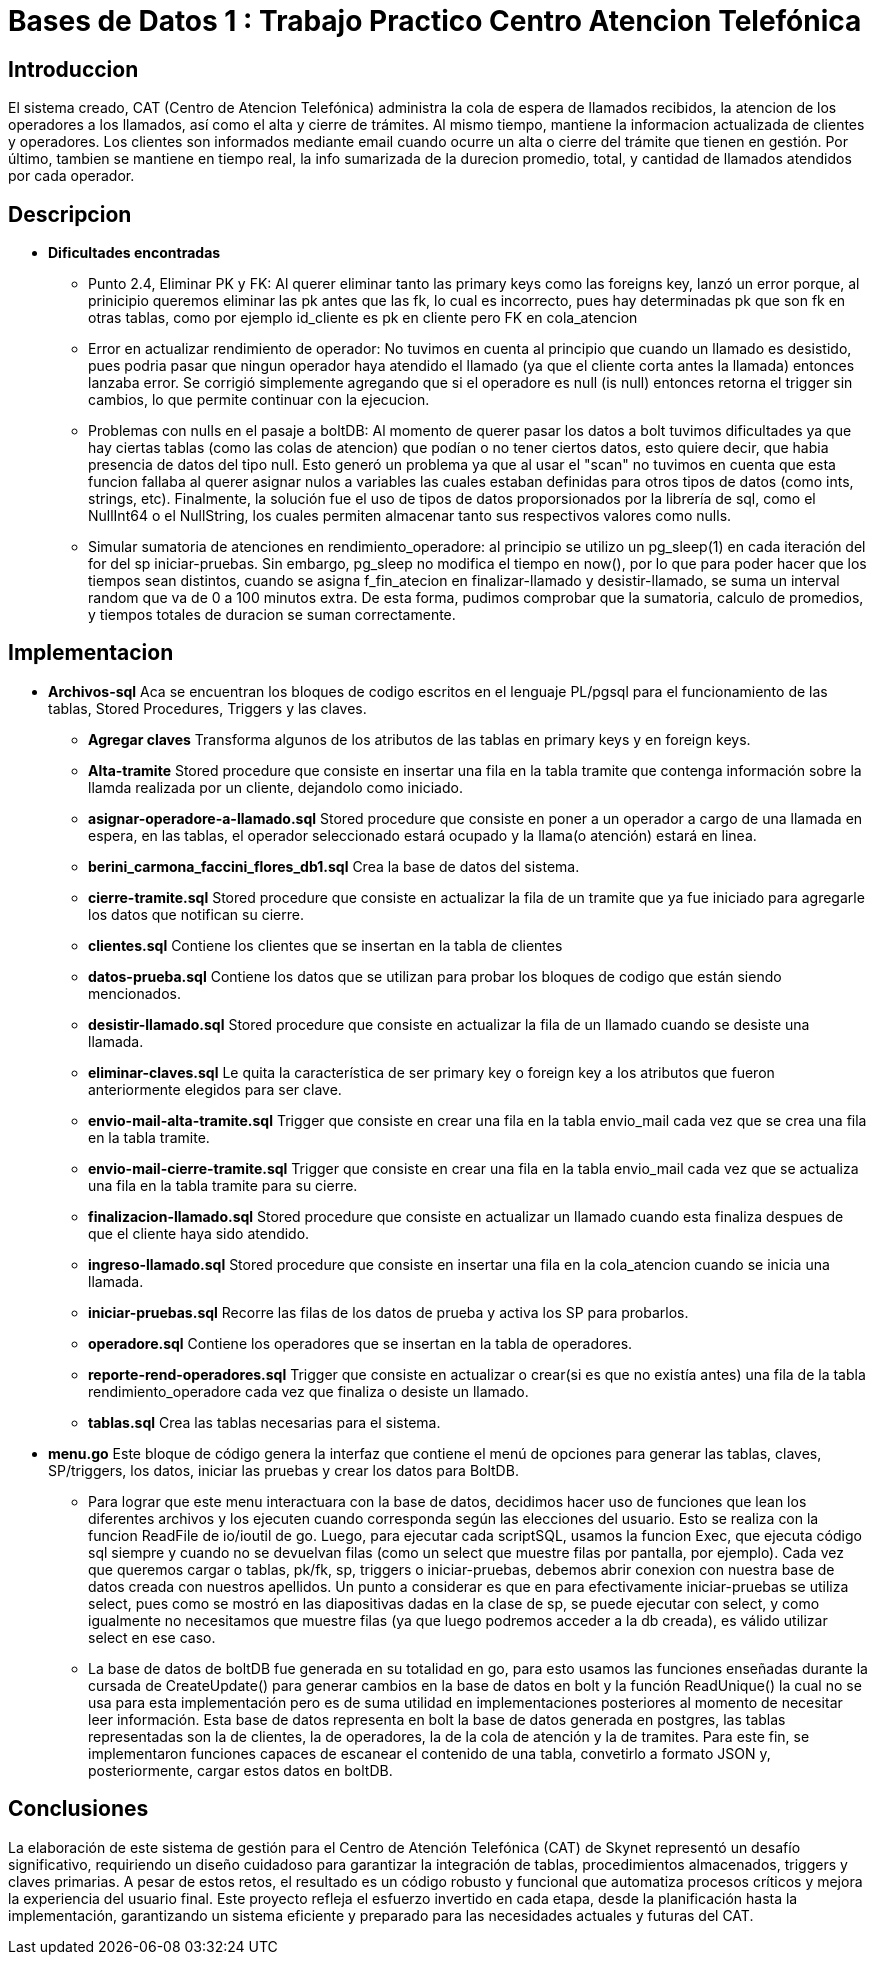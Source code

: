 = Bases de Datos 1 : Trabajo Practico  Centro Atencion Telefónica

== Introduccion

El sistema creado, CAT (Centro de Atencion Telefónica) administra la cola de espera de 
llamados recibidos, la atencion de los operadores a los llamados, así como el alta y cierre
de trámites. Al mismo tiempo, mantiene la informacion actualizada de clientes y operadores.
Los clientes son informados mediante email cuando ocurre un alta o cierre del trámite que tienen en gestión.
Por último, tambien se mantiene en tiempo real, la info sumarizada de la durecion promedio, total, y 
cantidad de llamados atendidos por cada operador.

== Descripcion

	-  *Dificultades encontradas*
		* Punto 2.4, Eliminar PK y FK: Al querer eliminar tanto las primary keys como las foreigns key, lanzó un error 
		  porque, al prinicipio queremos eliminar las pk antes que las fk, lo cual es incorrecto, pues hay determinadas pk que son fk
		  en otras tablas, como por ejemplo id_cliente es pk en cliente pero FK en cola_atencion

	 	* Error en actualizar rendimiento de operador: No tuvimos en cuenta al principio que cuando un llamado es desistido, pues podria
		  pasar que ningun operador haya atendido el llamado (ya que el cliente corta antes la llamada) entonces lanzaba error. Se corrigió
		  simplemente agregando que si el operadore es null (is null) entonces retorna el trigger sin cambios, lo que permite continuar con la
		  ejecucion.

		* Problemas con nulls en el pasaje a boltDB: Al momento de querer pasar los datos a bolt tuvimos dificultades ya que hay ciertas tablas
		  (como las colas de atencion) que podían o no tener ciertos datos, esto quiere decir, que habia presencia de datos del tipo null.
		  Esto generó un problema ya que al usar el "scan" no tuvimos en cuenta que esta funcion fallaba al querer asignar nulos a variables
		  las cuales estaban definidas para otros tipos de datos (como ints, strings, etc). Finalmente, la solución fue el uso de tipos de datos
		  proporsionados por la librería de sql, como el NullInt64 o el NullString, los cuales permiten almacenar tanto sus respectivos valores
		  como nulls.

		* Simular sumatoria de atenciones en rendimiento_operadore: al principio se utilizo un pg_sleep(1) en cada iteración del for del sp
		  iniciar-pruebas. Sin embargo, pg_sleep no modifica el tiempo en now(), por lo que para poder hacer que los tiempos sean distintos, 
		  cuando se asigna f_fin_atecion en finalizar-llamado y desistir-llamado, se suma un interval random que va de 0 a 100 minutos extra.
		  De esta forma, pudimos comprobar que la sumatoria, calculo de promedios, y tiempos totales de duracion se suman correctamente.  


== Implementacion
	- *Archivos-sql*
		Aca se encuentran los bloques de codigo escritos en el lenguaje PL/pgsql para el funcionamiento de las tablas,
		Stored Procedures, Triggers y las claves.
			* *Agregar claves*
				Transforma algunos de los atributos de las tablas en primary keys y en foreign keys.
			* *Alta-tramite*
				Stored procedure que consiste en insertar una fila en la tabla tramite que contenga información sobre la llamda realizada
				por un cliente, dejandolo como iniciado. 
			* *asignar-operadore-a-llamado.sql*
				Stored procedure que consiste en poner a un operador a cargo de una llamada en espera, en las tablas, el operador
				seleccionado estará ocupado y la llama(o atención) estará en linea.
			* *berini_carmona_faccini_flores_db1.sql*
				Crea la base de datos del sistema.
			* *cierre-tramite.sql*
				Stored procedure que consiste en actualizar la fila de un tramite que ya fue iniciado para agregarle los datos
				que notifican su cierre.
			* *clientes.sql*
				Contiene los clientes que se insertan en la tabla de clientes
	    	* *datos-prueba.sql*
				Contiene los datos que se utilizan para probar los bloques de codigo que están siendo mencionados.
			* *desistir-llamado.sql*
				Stored procedure que consiste en actualizar la fila de un llamado cuando se desiste una llamada.
			* *eliminar-claves.sql*
				Le quita la característica de ser primary key o foreign key a los atributos que fueron anteriormente elegidos para ser clave.
			* *envio-mail-alta-tramite.sql*
				Trigger que consiste en crear una fila en la tabla envio_mail cada vez que se crea una fila en la tabla tramite.
			* *envio-mail-cierre-tramite.sql*
				Trigger que consiste en crear una fila en la tabla envio_mail cada vez que se actualiza una fila en la tabla tramite para su cierre.
			* *finalizacion-llamado.sql*
				Stored procedure que consiste en actualizar un llamado cuando esta finaliza despues de que el cliente haya sido atendido.
			* *ingreso-llamado.sql*
				Stored procedure que consiste en insertar una fila en la cola_atencion cuando se inicia una llamada. 
			* *iniciar-pruebas.sql*
				Recorre las filas de los datos de prueba y activa los SP para probarlos. 
			* *operadore.sql*
				Contiene los operadores que se insertan en la tabla de operadores.
			* *reporte-rend-operadores.sql*
				Trigger que consiste en actualizar o crear(si es que no existía antes) una fila de la tabla rendimiento_operadore cada vez que finaliza 
				o desiste un llamado.
			* *tablas.sql*
				Crea las tablas necesarias para el sistema.
	- *menu.go*
		Este bloque de código genera la interfaz que contiene el menú de opciones para generar las tablas, claves, SP/triggers, 
		los datos, iniciar las pruebas y crear los datos para BoltDB.
			* Para lograr que este menu interactuara con la base de datos, decidimos hacer uso de funciones que lean los diferentes archivos y los ejecuten
			cuando corresponda según las elecciones del usuario.
			Esto se realiza con la funcion ReadFile de io/ioutil de go. Luego, para ejecutar cada scriptSQL, usamos la funcion Exec, que ejecuta código sql
			siempre y cuando no se devuelvan filas (como un select que muestre filas por pantalla, por ejemplo). Cada vez que queremos cargar o tablas, pk/fk, sp, triggers o iniciar-pruebas,
			debemos abrir conexion con nuestra base de datos creada con nuestros apellidos.
			Un punto a considerar es que en para efectivamente iniciar-pruebas se utiliza select, pues como se mostró en las diapositivas dadas en la clase de sp,
			se puede ejecutar con select, y como igualmente no necesitamos que muestre filas (ya que luego podremos acceder a la db creada), es válido utilizar select en ese caso.
			* La base de datos de boltDB fue generada en su totalidad en go, para esto usamos las funciones enseñadas durante la cursada de CreateUpdate()
			para generar cambios en la base de datos en bolt y la función ReadUnique() la cual no se usa para esta implementación pero es de suma utilidad en
			implementaciones posteriores al momento de necesitar leer información. Esta base de datos representa en bolt la base de datos generada en postgres,
			las tablas representadas son la de clientes, la de operadores, la de la cola de atención y la de tramites. Para este fin, se implementaron funciones
			capaces de escanear el contenido de una tabla, convetirlo a formato JSON y, posteriormente, cargar estos datos en boltDB.

== Conclusiones
La elaboración de este sistema de gestión para el Centro de Atención Telefónica (CAT) de Skynet representó un desafío significativo,
requiriendo un diseño cuidadoso para garantizar la integración de tablas, procedimientos almacenados, triggers y claves primarias.
A pesar de estos retos, el resultado es un código robusto y funcional que automatiza procesos críticos y mejora la experiencia del usuario final.
Este proyecto refleja el esfuerzo invertido en cada etapa, desde la planificación hasta la implementación, garantizando un sistema eficiente y 
preparado para las necesidades actuales y futuras del CAT.
